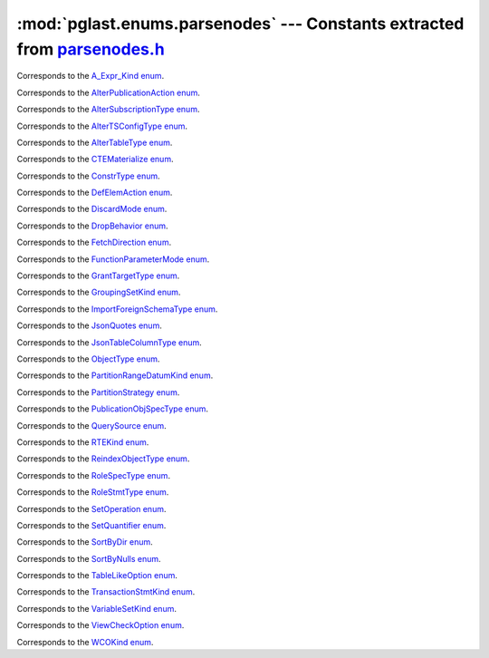 .. -*- coding: utf-8 -*-
.. :Project:   pglast — DO NOT EDIT: generated automatically
.. :Author:    Lele Gaifax <lele@metapensiero.it>
.. :License:   GNU General Public License version 3 or later
.. :Copyright: © 2017-2024 Lele Gaifax
..

==============================================================================
 :mod:`pglast.enums.parsenodes` --- Constants extracted from `parsenodes.h`__
==============================================================================

__ https://github.com/pganalyze/libpg_query/blob/27b2af9/src/postgres/include/nodes/parsenodes.h

.. module:: pglast.enums.parsenodes
   :synopsis: Constants extracted from parsenodes.h


.. class:: pglast.enums.parsenodes.A_Expr_Kind

   Corresponds to the `A_Expr_Kind enum <https://github.com/pganalyze/libpg_query/blob/27b2af9/src/postgres/include/nodes/parsenodes.h#L311>`__.

   .. data:: AEXPR_OP

   .. data:: AEXPR_OP_ANY

   .. data:: AEXPR_OP_ALL

   .. data:: AEXPR_DISTINCT

   .. data:: AEXPR_NOT_DISTINCT

   .. data:: AEXPR_NULLIF

   .. data:: AEXPR_IN

   .. data:: AEXPR_LIKE

   .. data:: AEXPR_ILIKE

   .. data:: AEXPR_SIMILAR

   .. data:: AEXPR_BETWEEN

   .. data:: AEXPR_NOT_BETWEEN

   .. data:: AEXPR_BETWEEN_SYM

   .. data:: AEXPR_NOT_BETWEEN_SYM


.. class:: pglast.enums.parsenodes.AlterPublicationAction

   Corresponds to the `AlterPublicationAction enum <https://github.com/pganalyze/libpg_query/blob/27b2af9/src/postgres/include/nodes/parsenodes.h#L4169>`__.

   .. data:: AP_AddObjects

   .. data:: AP_DropObjects

   .. data:: AP_SetObjects


.. class:: pglast.enums.parsenodes.AlterSubscriptionType

   Corresponds to the `AlterSubscriptionType enum <https://github.com/pganalyze/libpg_query/blob/27b2af9/src/postgres/include/nodes/parsenodes.h#L4203>`__.

   .. data:: ALTER_SUBSCRIPTION_OPTIONS

   .. data:: ALTER_SUBSCRIPTION_CONNECTION

   .. data:: ALTER_SUBSCRIPTION_SET_PUBLICATION

   .. data:: ALTER_SUBSCRIPTION_ADD_PUBLICATION

   .. data:: ALTER_SUBSCRIPTION_DROP_PUBLICATION

   .. data:: ALTER_SUBSCRIPTION_REFRESH

   .. data:: ALTER_SUBSCRIPTION_ENABLED

   .. data:: ALTER_SUBSCRIPTION_SKIP


.. class:: pglast.enums.parsenodes.AlterTSConfigType

   Corresponds to the `AlterTSConfigType enum <https://github.com/pganalyze/libpg_query/blob/27b2af9/src/postgres/include/nodes/parsenodes.h#L4105>`__.

   .. data:: ALTER_TSCONFIG_ADD_MAPPING

   .. data:: ALTER_TSCONFIG_ALTER_MAPPING_FOR_TOKEN

   .. data:: ALTER_TSCONFIG_REPLACE_DICT

   .. data:: ALTER_TSCONFIG_REPLACE_DICT_FOR_TOKEN

   .. data:: ALTER_TSCONFIG_DROP_MAPPING


.. class:: pglast.enums.parsenodes.AlterTableType

   Corresponds to the `AlterTableType enum <https://github.com/pganalyze/libpg_query/blob/27b2af9/src/postgres/include/nodes/parsenodes.h#L2348>`__.

   .. data:: AT_AddColumn

   .. data:: AT_AddColumnToView

   .. data:: AT_ColumnDefault

   .. data:: AT_CookedColumnDefault

   .. data:: AT_DropNotNull

   .. data:: AT_SetNotNull

   .. data:: AT_SetExpression

   .. data:: AT_DropExpression

   .. data:: AT_CheckNotNull

   .. data:: AT_SetStatistics

   .. data:: AT_SetOptions

   .. data:: AT_ResetOptions

   .. data:: AT_SetStorage

   .. data:: AT_SetCompression

   .. data:: AT_DropColumn

   .. data:: AT_AddIndex

   .. data:: AT_ReAddIndex

   .. data:: AT_AddConstraint

   .. data:: AT_ReAddConstraint

   .. data:: AT_ReAddDomainConstraint

   .. data:: AT_AlterConstraint

   .. data:: AT_ValidateConstraint

   .. data:: AT_AddIndexConstraint

   .. data:: AT_DropConstraint

   .. data:: AT_ReAddComment

   .. data:: AT_AlterColumnType

   .. data:: AT_AlterColumnGenericOptions

   .. data:: AT_ChangeOwner

   .. data:: AT_ClusterOn

   .. data:: AT_DropCluster

   .. data:: AT_SetLogged

   .. data:: AT_SetUnLogged

   .. data:: AT_DropOids

   .. data:: AT_SetAccessMethod

   .. data:: AT_SetTableSpace

   .. data:: AT_SetRelOptions

   .. data:: AT_ResetRelOptions

   .. data:: AT_ReplaceRelOptions

   .. data:: AT_EnableTrig

   .. data:: AT_EnableAlwaysTrig

   .. data:: AT_EnableReplicaTrig

   .. data:: AT_DisableTrig

   .. data:: AT_EnableTrigAll

   .. data:: AT_DisableTrigAll

   .. data:: AT_EnableTrigUser

   .. data:: AT_DisableTrigUser

   .. data:: AT_EnableRule

   .. data:: AT_EnableAlwaysRule

   .. data:: AT_EnableReplicaRule

   .. data:: AT_DisableRule

   .. data:: AT_AddInherit

   .. data:: AT_DropInherit

   .. data:: AT_AddOf

   .. data:: AT_DropOf

   .. data:: AT_ReplicaIdentity

   .. data:: AT_EnableRowSecurity

   .. data:: AT_DisableRowSecurity

   .. data:: AT_ForceRowSecurity

   .. data:: AT_NoForceRowSecurity

   .. data:: AT_GenericOptions

   .. data:: AT_AttachPartition

   .. data:: AT_DetachPartition

   .. data:: AT_DetachPartitionFinalize

   .. data:: AT_AddIdentity

   .. data:: AT_SetIdentity

   .. data:: AT_DropIdentity

   .. data:: AT_ReAddStatistics


.. class:: pglast.enums.parsenodes.CTEMaterialize

   Corresponds to the `CTEMaterialize enum <https://github.com/pganalyze/libpg_query/blob/27b2af9/src/postgres/include/nodes/parsenodes.h#L1636>`__.

   .. data:: CTEMaterializeDefault

   .. data:: CTEMaterializeAlways

   .. data:: CTEMaterializeNever


.. class:: pglast.enums.parsenodes.ConstrType

   Corresponds to the `ConstrType enum <https://github.com/pganalyze/libpg_query/blob/27b2af9/src/postgres/include/nodes/parsenodes.h#L2697>`__.

   .. data:: CONSTR_NULL

   .. data:: CONSTR_NOTNULL

   .. data:: CONSTR_DEFAULT

   .. data:: CONSTR_IDENTITY

   .. data:: CONSTR_GENERATED

   .. data:: CONSTR_CHECK

   .. data:: CONSTR_PRIMARY

   .. data:: CONSTR_UNIQUE

   .. data:: CONSTR_EXCLUSION

   .. data:: CONSTR_FOREIGN

   .. data:: CONSTR_ATTR_DEFERRABLE

   .. data:: CONSTR_ATTR_NOT_DEFERRABLE

   .. data:: CONSTR_ATTR_DEFERRED

   .. data:: CONSTR_ATTR_IMMEDIATE


.. class:: pglast.enums.parsenodes.DefElemAction

   Corresponds to the `DefElemAction enum <https://github.com/pganalyze/libpg_query/blob/27b2af9/src/postgres/include/nodes/parsenodes.h#L803>`__.

   .. data:: DEFELEM_UNSPEC

   .. data:: DEFELEM_SET

   .. data:: DEFELEM_ADD

   .. data:: DEFELEM_DROP


.. class:: pglast.enums.parsenodes.DiscardMode

   Corresponds to the `DiscardMode enum <https://github.com/pganalyze/libpg_query/blob/27b2af9/src/postgres/include/nodes/parsenodes.h#L3924>`__.

   .. data:: DISCARD_ALL

   .. data:: DISCARD_PLANS

   .. data:: DISCARD_SEQUENCES

   .. data:: DISCARD_TEMP


.. class:: pglast.enums.parsenodes.DropBehavior

   Corresponds to the `DropBehavior enum <https://github.com/pganalyze/libpg_query/blob/27b2af9/src/postgres/include/nodes/parsenodes.h#L2329>`__.

   .. data:: DROP_RESTRICT

   .. data:: DROP_CASCADE


.. class:: pglast.enums.parsenodes.FetchDirection

   Corresponds to the `FetchDirection enum <https://github.com/pganalyze/libpg_query/blob/27b2af9/src/postgres/include/nodes/parsenodes.h#L3316>`__.

   .. data:: FETCH_FORWARD

   .. data:: FETCH_BACKWARD

   .. data:: FETCH_ABSOLUTE

   .. data:: FETCH_RELATIVE


.. class:: pglast.enums.parsenodes.FunctionParameterMode

   Corresponds to the `FunctionParameterMode enum <https://github.com/pganalyze/libpg_query/blob/27b2af9/src/postgres/include/nodes/parsenodes.h#L3439>`__.

   .. data:: FUNC_PARAM_IN

   .. data:: FUNC_PARAM_OUT

   .. data:: FUNC_PARAM_INOUT

   .. data:: FUNC_PARAM_VARIADIC

   .. data:: FUNC_PARAM_TABLE

   .. data:: FUNC_PARAM_DEFAULT


.. class:: pglast.enums.parsenodes.GrantTargetType

   Corresponds to the `GrantTargetType enum <https://github.com/pganalyze/libpg_query/blob/27b2af9/src/postgres/include/nodes/parsenodes.h#L2484>`__.

   .. data:: ACL_TARGET_OBJECT

   .. data:: ACL_TARGET_ALL_IN_SCHEMA

   .. data:: ACL_TARGET_DEFAULTS


.. class:: pglast.enums.parsenodes.GroupingSetKind

   Corresponds to the `GroupingSetKind enum <https://github.com/pganalyze/libpg_query/blob/27b2af9/src/postgres/include/nodes/parsenodes.h#L1497>`__.

   .. data:: GROUPING_SET_EMPTY

   .. data:: GROUPING_SET_SIMPLE

   .. data:: GROUPING_SET_ROLLUP

   .. data:: GROUPING_SET_CUBE

   .. data:: GROUPING_SET_SETS


.. class:: pglast.enums.parsenodes.ImportForeignSchemaType

   Corresponds to the `ImportForeignSchemaType enum <https://github.com/pganalyze/libpg_query/blob/27b2af9/src/postgres/include/nodes/parsenodes.h#L2937>`__.

   .. data:: FDW_IMPORT_SCHEMA_ALL

   .. data:: FDW_IMPORT_SCHEMA_LIMIT_TO

   .. data:: FDW_IMPORT_SCHEMA_EXCEPT


.. class:: pglast.enums.parsenodes.JsonQuotes

   Corresponds to the `JsonQuotes enum <https://github.com/pganalyze/libpg_query/blob/27b2af9/src/postgres/include/nodes/parsenodes.h#L1773>`__.

   .. data:: JS_QUOTES_UNSPEC

   .. data:: JS_QUOTES_KEEP

   .. data:: JS_QUOTES_OMIT


.. class:: pglast.enums.parsenodes.JsonTableColumnType

   Corresponds to the `JsonTableColumnType enum <https://github.com/pganalyze/libpg_query/blob/27b2af9/src/postgres/include/nodes/parsenodes.h#L1838>`__.

   .. data:: JTC_FOR_ORDINALITY

   .. data:: JTC_REGULAR

   .. data:: JTC_EXISTS

   .. data:: JTC_FORMATTED

   .. data:: JTC_NESTED


.. class:: pglast.enums.parsenodes.ObjectType

   Corresponds to the `ObjectType enum <https://github.com/pganalyze/libpg_query/blob/27b2af9/src/postgres/include/nodes/parsenodes.h#L2256>`__.

   .. data:: OBJECT_ACCESS_METHOD

   .. data:: OBJECT_AGGREGATE

   .. data:: OBJECT_AMOP

   .. data:: OBJECT_AMPROC

   .. data:: OBJECT_ATTRIBUTE

   .. data:: OBJECT_CAST

   .. data:: OBJECT_COLUMN

   .. data:: OBJECT_COLLATION

   .. data:: OBJECT_CONVERSION

   .. data:: OBJECT_DATABASE

   .. data:: OBJECT_DEFAULT

   .. data:: OBJECT_DEFACL

   .. data:: OBJECT_DOMAIN

   .. data:: OBJECT_DOMCONSTRAINT

   .. data:: OBJECT_EVENT_TRIGGER

   .. data:: OBJECT_EXTENSION

   .. data:: OBJECT_FDW

   .. data:: OBJECT_FOREIGN_SERVER

   .. data:: OBJECT_FOREIGN_TABLE

   .. data:: OBJECT_FUNCTION

   .. data:: OBJECT_INDEX

   .. data:: OBJECT_LANGUAGE

   .. data:: OBJECT_LARGEOBJECT

   .. data:: OBJECT_MATVIEW

   .. data:: OBJECT_OPCLASS

   .. data:: OBJECT_OPERATOR

   .. data:: OBJECT_OPFAMILY

   .. data:: OBJECT_PARAMETER_ACL

   .. data:: OBJECT_POLICY

   .. data:: OBJECT_PROCEDURE

   .. data:: OBJECT_PUBLICATION

   .. data:: OBJECT_PUBLICATION_NAMESPACE

   .. data:: OBJECT_PUBLICATION_REL

   .. data:: OBJECT_ROLE

   .. data:: OBJECT_ROUTINE

   .. data:: OBJECT_RULE

   .. data:: OBJECT_SCHEMA

   .. data:: OBJECT_SEQUENCE

   .. data:: OBJECT_SUBSCRIPTION

   .. data:: OBJECT_STATISTIC_EXT

   .. data:: OBJECT_TABCONSTRAINT

   .. data:: OBJECT_TABLE

   .. data:: OBJECT_TABLESPACE

   .. data:: OBJECT_TRANSFORM

   .. data:: OBJECT_TRIGGER

   .. data:: OBJECT_TSCONFIGURATION

   .. data:: OBJECT_TSDICTIONARY

   .. data:: OBJECT_TSPARSER

   .. data:: OBJECT_TSTEMPLATE

   .. data:: OBJECT_TYPE

   .. data:: OBJECT_USER_MAPPING

   .. data:: OBJECT_VIEW


.. class:: pglast.enums.parsenodes.PartitionRangeDatumKind

   Corresponds to the `PartitionRangeDatumKind enum <https://github.com/pganalyze/libpg_query/blob/27b2af9/src/postgres/include/nodes/parsenodes.h#L922>`__.

   .. data:: PARTITION_RANGE_DATUM_MINVALUE

   .. data:: PARTITION_RANGE_DATUM_VALUE

   .. data:: PARTITION_RANGE_DATUM_MAXVALUE


.. class:: pglast.enums.parsenodes.PartitionStrategy

   Corresponds to the `PartitionStrategy enum <https://github.com/pganalyze/libpg_query/blob/27b2af9/src/postgres/include/nodes/parsenodes.h#L870>`__.

   .. data:: PARTITION_STRATEGY_LIST

   .. data:: PARTITION_STRATEGY_RANGE

   .. data:: PARTITION_STRATEGY_HASH


.. class:: pglast.enums.parsenodes.PublicationObjSpecType

   Corresponds to the `PublicationObjSpecType enum <https://github.com/pganalyze/libpg_query/blob/27b2af9/src/postgres/include/nodes/parsenodes.h#L4142>`__.

   .. data:: PUBLICATIONOBJ_TABLE

   .. data:: PUBLICATIONOBJ_TABLES_IN_SCHEMA

   .. data:: PUBLICATIONOBJ_TABLES_IN_CUR_SCHEMA

   .. data:: PUBLICATIONOBJ_CONTINUATION


.. class:: pglast.enums.parsenodes.QuerySource

   Corresponds to the `QuerySource enum <https://github.com/pganalyze/libpg_query/blob/27b2af9/src/postgres/include/nodes/parsenodes.h#L34>`__.

   .. data:: QSRC_ORIGINAL

   .. data:: QSRC_PARSER

   .. data:: QSRC_INSTEAD_RULE

   .. data:: QSRC_QUAL_INSTEAD_RULE

   .. data:: QSRC_NON_INSTEAD_RULE


.. class:: pglast.enums.parsenodes.RTEKind

   Corresponds to the `RTEKind enum <https://github.com/pganalyze/libpg_query/blob/27b2af9/src/postgres/include/nodes/parsenodes.h#L1023>`__.

   .. data:: RTE_RELATION

   .. data:: RTE_SUBQUERY

   .. data:: RTE_JOIN

   .. data:: RTE_FUNCTION

   .. data:: RTE_TABLEFUNC

   .. data:: RTE_VALUES

   .. data:: RTE_CTE

   .. data:: RTE_NAMEDTUPLESTORE

   .. data:: RTE_RESULT


.. class:: pglast.enums.parsenodes.ReindexObjectType

   Corresponds to the `ReindexObjectType enum <https://github.com/pganalyze/libpg_query/blob/27b2af9/src/postgres/include/nodes/parsenodes.h#L3965>`__.

   .. data:: REINDEX_OBJECT_INDEX

   .. data:: REINDEX_OBJECT_TABLE

   .. data:: REINDEX_OBJECT_SCHEMA

   .. data:: REINDEX_OBJECT_SYSTEM

   .. data:: REINDEX_OBJECT_DATABASE


.. class:: pglast.enums.parsenodes.RoleSpecType

   Corresponds to the `RoleSpecType enum <https://github.com/pganalyze/libpg_query/blob/27b2af9/src/postgres/include/nodes/parsenodes.h#L392>`__.

   .. data:: ROLESPEC_CSTRING

   .. data:: ROLESPEC_CURRENT_ROLE

   .. data:: ROLESPEC_CURRENT_USER

   .. data:: ROLESPEC_SESSION_USER

   .. data:: ROLESPEC_PUBLIC


.. class:: pglast.enums.parsenodes.RoleStmtType

   Corresponds to the `RoleStmtType enum <https://github.com/pganalyze/libpg_query/blob/27b2af9/src/postgres/include/nodes/parsenodes.h#L3074>`__.

   .. data:: ROLESTMT_ROLE

   .. data:: ROLESTMT_USER

   .. data:: ROLESTMT_GROUP


.. class:: pglast.enums.parsenodes.SetOperation

   Corresponds to the `SetOperation enum <https://github.com/pganalyze/libpg_query/blob/27b2af9/src/postgres/include/nodes/parsenodes.h#L2108>`__.

   .. data:: SETOP_NONE

   .. data:: SETOP_UNION

   .. data:: SETOP_INTERSECT

   .. data:: SETOP_EXCEPT


.. class:: pglast.enums.parsenodes.SetQuantifier

   Corresponds to the `SetQuantifier enum <https://github.com/pganalyze/libpg_query/blob/27b2af9/src/postgres/include/nodes/parsenodes.h#L60>`__.

   .. data:: SET_QUANTIFIER_DEFAULT

   .. data:: SET_QUANTIFIER_ALL

   .. data:: SET_QUANTIFIER_DISTINCT


.. class:: pglast.enums.parsenodes.SortByDir

   Corresponds to the `SortByDir enum <https://github.com/pganalyze/libpg_query/blob/27b2af9/src/postgres/include/nodes/parsenodes.h#L44>`__.

   .. data:: SORTBY_DEFAULT

   .. data:: SORTBY_ASC

   .. data:: SORTBY_DESC

   .. data:: SORTBY_USING


.. class:: pglast.enums.parsenodes.SortByNulls

   Corresponds to the `SortByNulls enum <https://github.com/pganalyze/libpg_query/blob/27b2af9/src/postgres/include/nodes/parsenodes.h#L52>`__.

   .. data:: SORTBY_NULLS_DEFAULT

   .. data:: SORTBY_NULLS_FIRST

   .. data:: SORTBY_NULLS_LAST


.. class:: pglast.enums.parsenodes.TableLikeOption

   Corresponds to the `TableLikeOption enum <https://github.com/pganalyze/libpg_query/blob/27b2af9/src/postgres/include/nodes/parsenodes.h#L759>`__.

   .. data:: CREATE_TABLE_LIKE_COMMENTS

   .. data:: CREATE_TABLE_LIKE_COMPRESSION

   .. data:: CREATE_TABLE_LIKE_CONSTRAINTS

   .. data:: CREATE_TABLE_LIKE_DEFAULTS

   .. data:: CREATE_TABLE_LIKE_GENERATED

   .. data:: CREATE_TABLE_LIKE_IDENTITY

   .. data:: CREATE_TABLE_LIKE_INDEXES

   .. data:: CREATE_TABLE_LIKE_STATISTICS

   .. data:: CREATE_TABLE_LIKE_STORAGE

   .. data:: CREATE_TABLE_LIKE_ALL


.. class:: pglast.enums.parsenodes.TransactionStmtKind

   Corresponds to the `TransactionStmtKind enum <https://github.com/pganalyze/libpg_query/blob/27b2af9/src/postgres/include/nodes/parsenodes.h#L3653>`__.

   .. data:: TRANS_STMT_BEGIN

   .. data:: TRANS_STMT_START

   .. data:: TRANS_STMT_COMMIT

   .. data:: TRANS_STMT_ROLLBACK

   .. data:: TRANS_STMT_SAVEPOINT

   .. data:: TRANS_STMT_RELEASE

   .. data:: TRANS_STMT_ROLLBACK_TO

   .. data:: TRANS_STMT_PREPARE

   .. data:: TRANS_STMT_COMMIT_PREPARED

   .. data:: TRANS_STMT_ROLLBACK_PREPARED


.. class:: pglast.enums.parsenodes.VariableSetKind

   Corresponds to the `VariableSetKind enum <https://github.com/pganalyze/libpg_query/blob/27b2af9/src/postgres/include/nodes/parsenodes.h#L2608>`__.

   .. data:: VAR_SET_VALUE

   .. data:: VAR_SET_DEFAULT

   .. data:: VAR_SET_CURRENT

   .. data:: VAR_SET_MULTI

   .. data:: VAR_RESET

   .. data:: VAR_RESET_ALL


.. class:: pglast.enums.parsenodes.ViewCheckOption

   Corresponds to the `ViewCheckOption enum <https://github.com/pganalyze/libpg_query/blob/27b2af9/src/postgres/include/nodes/parsenodes.h#L3733>`__.

   .. data:: NO_CHECK_OPTION

   .. data:: LOCAL_CHECK_OPTION

   .. data:: CASCADED_CHECK_OPTION


.. class:: pglast.enums.parsenodes.WCOKind

   Corresponds to the `WCOKind enum <https://github.com/pganalyze/libpg_query/blob/27b2af9/src/postgres/include/nodes/parsenodes.h#L1358>`__.

   .. data:: WCO_VIEW_CHECK

   .. data:: WCO_RLS_INSERT_CHECK

   .. data:: WCO_RLS_UPDATE_CHECK

   .. data:: WCO_RLS_CONFLICT_CHECK

   .. data:: WCO_RLS_MERGE_UPDATE_CHECK

   .. data:: WCO_RLS_MERGE_DELETE_CHECK


.. data:: ACL_INSERT

   See `here for details <https://github.com/pganalyze/libpg_query/blob/27b2af9/src/postgres/include/nodes/parsenodes.h#L76>`__.

.. data:: ACL_SELECT

   See `here for details <https://github.com/pganalyze/libpg_query/blob/27b2af9/src/postgres/include/nodes/parsenodes.h#L77>`__.

.. data:: ACL_UPDATE

   See `here for details <https://github.com/pganalyze/libpg_query/blob/27b2af9/src/postgres/include/nodes/parsenodes.h#L78>`__.

.. data:: ACL_DELETE

   See `here for details <https://github.com/pganalyze/libpg_query/blob/27b2af9/src/postgres/include/nodes/parsenodes.h#L79>`__.

.. data:: ACL_TRUNCATE

   See `here for details <https://github.com/pganalyze/libpg_query/blob/27b2af9/src/postgres/include/nodes/parsenodes.h#L80>`__.

.. data:: ACL_REFERENCES

   See `here for details <https://github.com/pganalyze/libpg_query/blob/27b2af9/src/postgres/include/nodes/parsenodes.h#L81>`__.

.. data:: ACL_TRIGGER

   See `here for details <https://github.com/pganalyze/libpg_query/blob/27b2af9/src/postgres/include/nodes/parsenodes.h#L82>`__.

.. data:: ACL_EXECUTE

   See `here for details <https://github.com/pganalyze/libpg_query/blob/27b2af9/src/postgres/include/nodes/parsenodes.h#L83>`__.

.. data:: ACL_USAGE

   See `here for details <https://github.com/pganalyze/libpg_query/blob/27b2af9/src/postgres/include/nodes/parsenodes.h#L84>`__.

.. data:: ACL_CREATE

   See `here for details <https://github.com/pganalyze/libpg_query/blob/27b2af9/src/postgres/include/nodes/parsenodes.h#L85>`__.

.. data:: ACL_CREATE_TEMP

   See `here for details <https://github.com/pganalyze/libpg_query/blob/27b2af9/src/postgres/include/nodes/parsenodes.h#L86>`__.

.. data:: ACL_CONNECT

   See `here for details <https://github.com/pganalyze/libpg_query/blob/27b2af9/src/postgres/include/nodes/parsenodes.h#L87>`__.

.. data:: ACL_SET

   See `here for details <https://github.com/pganalyze/libpg_query/blob/27b2af9/src/postgres/include/nodes/parsenodes.h#L88>`__.

.. data:: ACL_ALTER_SYSTEM

   See `here for details <https://github.com/pganalyze/libpg_query/blob/27b2af9/src/postgres/include/nodes/parsenodes.h#L89>`__.

.. data:: ACL_MAINTAIN

   See `here for details <https://github.com/pganalyze/libpg_query/blob/27b2af9/src/postgres/include/nodes/parsenodes.h#L90>`__.

.. data:: N_ACL_RIGHTS

   See `here for details <https://github.com/pganalyze/libpg_query/blob/27b2af9/src/postgres/include/nodes/parsenodes.h#L91>`__.

.. data:: ACL_NO_RIGHTS

   See `here for details <https://github.com/pganalyze/libpg_query/blob/27b2af9/src/postgres/include/nodes/parsenodes.h#L92>`__.

.. data:: FRAMEOPTION_NONDEFAULT

   See `here for details <https://github.com/pganalyze/libpg_query/blob/27b2af9/src/postgres/include/nodes/parsenodes.h#L581>`__.

.. data:: FRAMEOPTION_RANGE

   See `here for details <https://github.com/pganalyze/libpg_query/blob/27b2af9/src/postgres/include/nodes/parsenodes.h#L582>`__.

.. data:: FRAMEOPTION_ROWS

   See `here for details <https://github.com/pganalyze/libpg_query/blob/27b2af9/src/postgres/include/nodes/parsenodes.h#L583>`__.

.. data:: FRAMEOPTION_GROUPS

   See `here for details <https://github.com/pganalyze/libpg_query/blob/27b2af9/src/postgres/include/nodes/parsenodes.h#L584>`__.

.. data:: FRAMEOPTION_BETWEEN

   See `here for details <https://github.com/pganalyze/libpg_query/blob/27b2af9/src/postgres/include/nodes/parsenodes.h#L585>`__.

.. data:: FRAMEOPTION_START_UNBOUNDED_PRECEDING

   See `here for details <https://github.com/pganalyze/libpg_query/blob/27b2af9/src/postgres/include/nodes/parsenodes.h#L586>`__.

.. data:: FRAMEOPTION_END_UNBOUNDED_PRECEDING

   See `here for details <https://github.com/pganalyze/libpg_query/blob/27b2af9/src/postgres/include/nodes/parsenodes.h#L587>`__.

.. data:: FRAMEOPTION_START_UNBOUNDED_FOLLOWING

   See `here for details <https://github.com/pganalyze/libpg_query/blob/27b2af9/src/postgres/include/nodes/parsenodes.h#L588>`__.

.. data:: FRAMEOPTION_END_UNBOUNDED_FOLLOWING

   See `here for details <https://github.com/pganalyze/libpg_query/blob/27b2af9/src/postgres/include/nodes/parsenodes.h#L589>`__.

.. data:: FRAMEOPTION_START_CURRENT_ROW

   See `here for details <https://github.com/pganalyze/libpg_query/blob/27b2af9/src/postgres/include/nodes/parsenodes.h#L590>`__.

.. data:: FRAMEOPTION_END_CURRENT_ROW

   See `here for details <https://github.com/pganalyze/libpg_query/blob/27b2af9/src/postgres/include/nodes/parsenodes.h#L591>`__.

.. data:: FRAMEOPTION_START_OFFSET_PRECEDING

   See `here for details <https://github.com/pganalyze/libpg_query/blob/27b2af9/src/postgres/include/nodes/parsenodes.h#L592>`__.

.. data:: FRAMEOPTION_END_OFFSET_PRECEDING

   See `here for details <https://github.com/pganalyze/libpg_query/blob/27b2af9/src/postgres/include/nodes/parsenodes.h#L593>`__.

.. data:: FRAMEOPTION_START_OFFSET_FOLLOWING

   See `here for details <https://github.com/pganalyze/libpg_query/blob/27b2af9/src/postgres/include/nodes/parsenodes.h#L594>`__.

.. data:: FRAMEOPTION_END_OFFSET_FOLLOWING

   See `here for details <https://github.com/pganalyze/libpg_query/blob/27b2af9/src/postgres/include/nodes/parsenodes.h#L595>`__.

.. data:: FRAMEOPTION_EXCLUDE_CURRENT_ROW

   See `here for details <https://github.com/pganalyze/libpg_query/blob/27b2af9/src/postgres/include/nodes/parsenodes.h#L596>`__.

.. data:: FRAMEOPTION_EXCLUDE_GROUP

   See `here for details <https://github.com/pganalyze/libpg_query/blob/27b2af9/src/postgres/include/nodes/parsenodes.h#L597>`__.

.. data:: FRAMEOPTION_EXCLUDE_TIES

   See `here for details <https://github.com/pganalyze/libpg_query/blob/27b2af9/src/postgres/include/nodes/parsenodes.h#L598>`__.

.. data:: FKCONSTR_ACTION_NOACTION

   See `here for details <https://github.com/pganalyze/libpg_query/blob/27b2af9/src/postgres/include/nodes/parsenodes.h#L2717>`__.

.. data:: FKCONSTR_ACTION_RESTRICT

   See `here for details <https://github.com/pganalyze/libpg_query/blob/27b2af9/src/postgres/include/nodes/parsenodes.h#L2718>`__.

.. data:: FKCONSTR_ACTION_CASCADE

   See `here for details <https://github.com/pganalyze/libpg_query/blob/27b2af9/src/postgres/include/nodes/parsenodes.h#L2719>`__.

.. data:: FKCONSTR_ACTION_SETNULL

   See `here for details <https://github.com/pganalyze/libpg_query/blob/27b2af9/src/postgres/include/nodes/parsenodes.h#L2720>`__.

.. data:: FKCONSTR_ACTION_SETDEFAULT

   See `here for details <https://github.com/pganalyze/libpg_query/blob/27b2af9/src/postgres/include/nodes/parsenodes.h#L2721>`__.

.. data:: FKCONSTR_MATCH_FULL

   See `here for details <https://github.com/pganalyze/libpg_query/blob/27b2af9/src/postgres/include/nodes/parsenodes.h#L2724>`__.

.. data:: FKCONSTR_MATCH_PARTIAL

   See `here for details <https://github.com/pganalyze/libpg_query/blob/27b2af9/src/postgres/include/nodes/parsenodes.h#L2725>`__.

.. data:: FKCONSTR_MATCH_SIMPLE

   See `here for details <https://github.com/pganalyze/libpg_query/blob/27b2af9/src/postgres/include/nodes/parsenodes.h#L2726>`__.

.. data:: OPCLASS_ITEM_OPERATOR

   See `here for details <https://github.com/pganalyze/libpg_query/blob/27b2af9/src/postgres/include/nodes/parsenodes.h#L3180>`__.

.. data:: OPCLASS_ITEM_FUNCTION

   See `here for details <https://github.com/pganalyze/libpg_query/blob/27b2af9/src/postgres/include/nodes/parsenodes.h#L3181>`__.

.. data:: OPCLASS_ITEM_STORAGETYPE

   See `here for details <https://github.com/pganalyze/libpg_query/blob/27b2af9/src/postgres/include/nodes/parsenodes.h#L3182>`__.

.. data:: CURSOR_OPT_BINARY

   See `here for details <https://github.com/pganalyze/libpg_query/blob/27b2af9/src/postgres/include/nodes/parsenodes.h#L3281>`__.

.. data:: CURSOR_OPT_SCROLL

   See `here for details <https://github.com/pganalyze/libpg_query/blob/27b2af9/src/postgres/include/nodes/parsenodes.h#L3282>`__.

.. data:: CURSOR_OPT_NO_SCROLL

   See `here for details <https://github.com/pganalyze/libpg_query/blob/27b2af9/src/postgres/include/nodes/parsenodes.h#L3283>`__.

.. data:: CURSOR_OPT_INSENSITIVE

   See `here for details <https://github.com/pganalyze/libpg_query/blob/27b2af9/src/postgres/include/nodes/parsenodes.h#L3284>`__.

.. data:: CURSOR_OPT_ASENSITIVE

   See `here for details <https://github.com/pganalyze/libpg_query/blob/27b2af9/src/postgres/include/nodes/parsenodes.h#L3285>`__.

.. data:: CURSOR_OPT_HOLD

   See `here for details <https://github.com/pganalyze/libpg_query/blob/27b2af9/src/postgres/include/nodes/parsenodes.h#L3286>`__.

.. data:: CURSOR_OPT_FAST_PLAN

   See `here for details <https://github.com/pganalyze/libpg_query/blob/27b2af9/src/postgres/include/nodes/parsenodes.h#L3288>`__.

.. data:: CURSOR_OPT_GENERIC_PLAN

   See `here for details <https://github.com/pganalyze/libpg_query/blob/27b2af9/src/postgres/include/nodes/parsenodes.h#L3289>`__.

.. data:: CURSOR_OPT_CUSTOM_PLAN

   See `here for details <https://github.com/pganalyze/libpg_query/blob/27b2af9/src/postgres/include/nodes/parsenodes.h#L3290>`__.

.. data:: CURSOR_OPT_PARALLEL_OK

   See `here for details <https://github.com/pganalyze/libpg_query/blob/27b2af9/src/postgres/include/nodes/parsenodes.h#L3291>`__.
